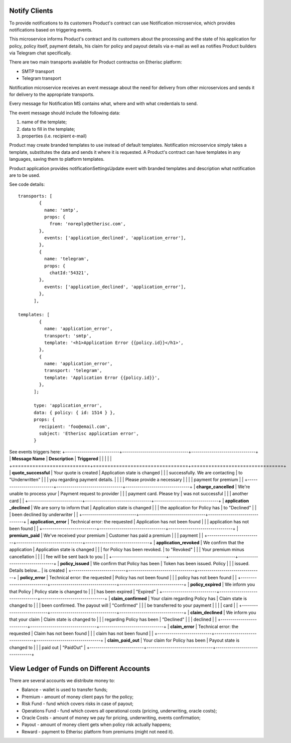 ﻿
Notify Clients
**************

To provide notifications to its customers Product's contract can use Notification microservice, which provides notifications based on triggering events.

This microservice informs Product's contract and its customers about the processing and the state of his application for policy, policy itself, payment details, his claim for policy and payout details via e-mail as well as notifies Product builders via Telegram chat specifically.

There are two main transports available for Product contractss on Etherisc platform:

- SMTP transport
- Telegram transport

Notification microservice receives an event message about the need for delivery from other microservices and sends it for delivery to the appropriate transports. 

Every message for Notification MS contains what, where and with what credentials to send.

The event message should include the following data: 

1. name of the template; 
2. data to fill in the template;  
3. properties (i.e. recipient e-mail)

Product may create branded templates to use instead of default templates. Notification microservice simply takes a template, substitutes the data and sends it where it is requested. A Product's contract can have templates in any languages, saving them to platform templates.

Product application provides notificationSettingsUpdate event with branded templates and description what notification are to be used.

See code details:

::

    transports: [
            {
              name: 'smtp',
              props: {
                from: 'noreply@etherisc.com',
            },
              events: ['application_declined', 'application_error'],
            },
            {
              name: 'telegram',
              props: {
                chatId:'54321',
            },
              events: ['application_declined', 'application_error'],
            },
          ],
       
    templates: [
            {
              name: 'application_error',
              transport: 'smtp',
              template: '<h1>Application Error {{policy.id}}</h1>',
            },
            {
              name: 'application_error',
              transport: 'telegram',
              template: 'Application Error {{policy.id}}',
            },
          ];
 
          type: 'application_error',
          data: { policy: { id: 1514 } },
          props: {
            recipient: 'foo@email.com',
            subject: 'Etherisc application error',
          }

  
See events triggers here:
+---------------------------+---------------------------------+--------------------------------+
| **Message Name**          | **Description**                 | **Triggered**                  |
|                           |                                 |                                |
+===========================+=================================+================================+
| **quote_successful**      | Your quote is created           | Application state is changed   |
|                           | successfully. We are contacting | to "Underwritten"              |
|                           | you regarding payment details.  |                                |
|                           | Please provide a necessary      |                                |
|                           | payment for premium             |                                | 
+---------------------------+---------------------------------+--------------------------------+
| **charge_cancelled**      | We're unable to process your    | Payment request to provider    |
|                           | payment card. Please try        | was not successful             |
|                           | another card                    |                                |
+---------------------------+---------------------------------+--------------------------------+
| **application _declined** | We are sorry to inform that     | Application state is changed   |
|                           | the application for Policy has  | to "Declined"                  |
|                           | been declined by underwriter    |                                |
+---------------------------+---------------------------------+--------------------------------+
| **application_error**     | Technical error: the requested  | Application has not been found |
|                           | application has not been found  |                                |
+---------------------------+---------------------------------+--------------------------------+
| **premium_paid**          | We've received your premium     | Customer has paid a premium    |
|                           | payment                         |                                |
+---------------------------+---------------------------------+--------------------------------+
| **application_revoked**   | We confirm that the application | Application state is changed   |
|                           | for Policy has been revoked.    | to "Revoked"                   |
|                           | Your premium minus cancellation |                                |
|                           | fee will be sent back to you    |                                |
+---------------------------+---------------------------------+--------------------------------+
| **policy_issued**         | We confirm that Policy has been | Token has been issued. Policy  |
|                           | issued. Details below...        | is created                     |
+---------------------------+---------------------------------+--------------------------------+
| **policy_error**          | Technical error: the requested  | Policy has not been found      |
|                           | policy has not been found       |                                |
+---------------------------+---------------------------------+--------------------------------+
| **policy_expired**        | We inform you that Policy       | Policy state is changed to     |
|                           | has been expired                | "Expired"                      |
+---------------------------+---------------------------------+--------------------------------+
| **claim_confirmed**       | Your claim regarding Policy has | Claim state is changed to      |
|                           | been confirmed. The payout will | "Confirmed"                    |
|                           | be transferred to your payment  |                                |
|                           | card                            |                                |
+---------------------------+---------------------------------+--------------------------------+
| **claim_declined**        | We inform you that your claim   | Claim state is changed to      |
|                           | regarding Policy has been       | "Declined"                     |
|                           | declined                        |                                |
+---------------------------+---------------------------------+--------------------------------+
| **claim_error**           | Technical error: the requested  | Claim has not been found       |
|                           | claim has not been found        |                                |
+---------------------------+---------------------------------+--------------------------------+
| **claim_paid_out**        | Your claim for Policy has been  | Payout state is changed to     |
|                           | paid out                        | "PaidOut"                      |
+---------------------------+---------------------------------+--------------------------------+


View Ledger of Funds on Different Accounts
******************************************

There are several accounts we distribute money to:

- Balance - wallet is used to transfer funds;
- Premium - amount of money client pays for the policy;
- Risk Fund - fund which covers risks in case of payout;
- Operations Fund - fund which covers all operational costs (pricing, underwriting, oracle costs);
- Oracle Costs - amount of money we pay for pricing, underwriting, events confirmation;
- Payout - amount of money client gets when policy risk actually happens;
- Reward - payment to Etherisc platform from premiums (might not need it).

